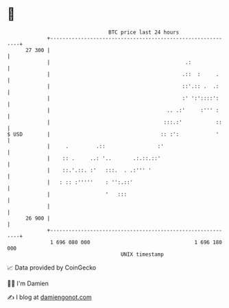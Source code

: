 * 👋

#+begin_example
                                    BTC price last 24 hours                    
                +------------------------------------------------------------+ 
         27 300 |                                                            | 
                |                                            .:              | 
                |                                           .::  :     .     | 
                |                                           ::'.:: .  .:     | 
                |                                           :' ':'::::':     | 
                |                                      .. .:'     :''' :     | 
                |                                     :::.:'           ::    | 
   $ USD        |                                    :: :':            '     | 
                |     .         .::                 :'                       | 
                |    :: .     ..: '..       .:.::.::'                        | 
                |    ::.'.::. :'   :::.  . .:''' '                           | 
                |   : :: :'''''    : '':.::'                                 | 
                |                  '   :::                                   | 
                |                                                            | 
         26 900 |                                                            | 
                +------------------------------------------------------------+ 
                 1 696 080 000                                  1 696 180 000  
                                        UNIX timestamp                         
#+end_example
📈 Data provided by CoinGecko

🧑‍💻 I'm Damien

✍️ I blog at [[https://www.damiengonot.com][damiengonot.com]]
